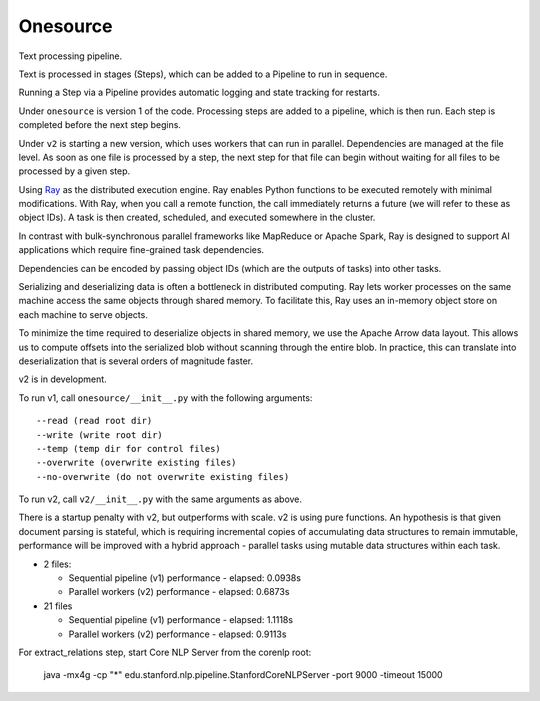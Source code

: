Onesource
=========

Text processing pipeline.

Text is processed in stages (Steps), which can be added to a Pipeline to run in sequence.

Running a Step via a Pipeline provides automatic logging and state tracking for restarts.

Under ``onesource`` is version 1 of the code. Processing steps are added to a pipeline, which
is then run. Each step is completed before the next step begins.

Under ``v2`` is starting a new version, which uses workers that can run in parallel. Dependencies
are managed at the file level. As soon as one file is processed by a step, the next step
for that file can begin without waiting for all files to be processed by a given step.

Using Ray_ as the distributed execution engine. Ray enables Python functions to be executed
remotely with minimal modifications. With Ray, when you call a remote function, the call
immediately returns a future (we will refer to these as object IDs). A task is then created,
scheduled, and executed somewhere in the cluster.

In contrast with bulk-synchronous parallel frameworks like MapReduce or Apache Spark, Ray
is designed to support AI applications which require fine-grained task dependencies.

Dependencies can be encoded by passing object IDs (which are the outputs of tasks) into other tasks.

Serializing and deserializing data is often a bottleneck in distributed computing. Ray
lets worker processes on the same machine access the same objects through shared memory.
To facilitate this, Ray uses an in-memory object store on each machine to serve objects.

To minimize the time required to deserialize objects in shared memory, we use the Apache Arrow
data layout. This allows us to compute offsets into the serialized blob without scanning through
the entire blob. In practice, this can translate into deserialization that is several orders
of magnitude faster.

v2 is in development.

To run v1, call ``onesource/__init__.py`` with the following arguments::

    --read (read root dir)
    --write (write root dir)
    --temp (temp dir for control files)
    --overwrite (overwrite existing files)
    --no-overwrite (do not overwrite existing files)

To run v2, call ``v2/__init__.py`` with the same arguments as above.

There is a startup penalty with v2, but outperforms with scale. v2 is using pure functions.
An hypothesis is that given document parsing is stateful, which is requiring incremental
copies of accumulating data structures to remain immutable, performance will be improved
with a hybrid approach - parallel tasks using mutable data structures within each task.

- 2 files:

  - Sequential pipeline (v1) performance - elapsed: 0.0938s

  - Parallel workers (v2) performance - elapsed: 0.6873s

- 21 files

  - Sequential pipeline (v1) performance - elapsed: 1.1118s

  - Parallel workers (v2) performance - elapsed: 0.9113s

For extract_relations step, start Core NLP Server from the corenlp root:

    java -mx4g -cp "*" edu.stanford.nlp.pipeline.StanfordCoreNLPServer -port 9000 -timeout 15000

.. _Ray: https://github.com/ray-project/ray

